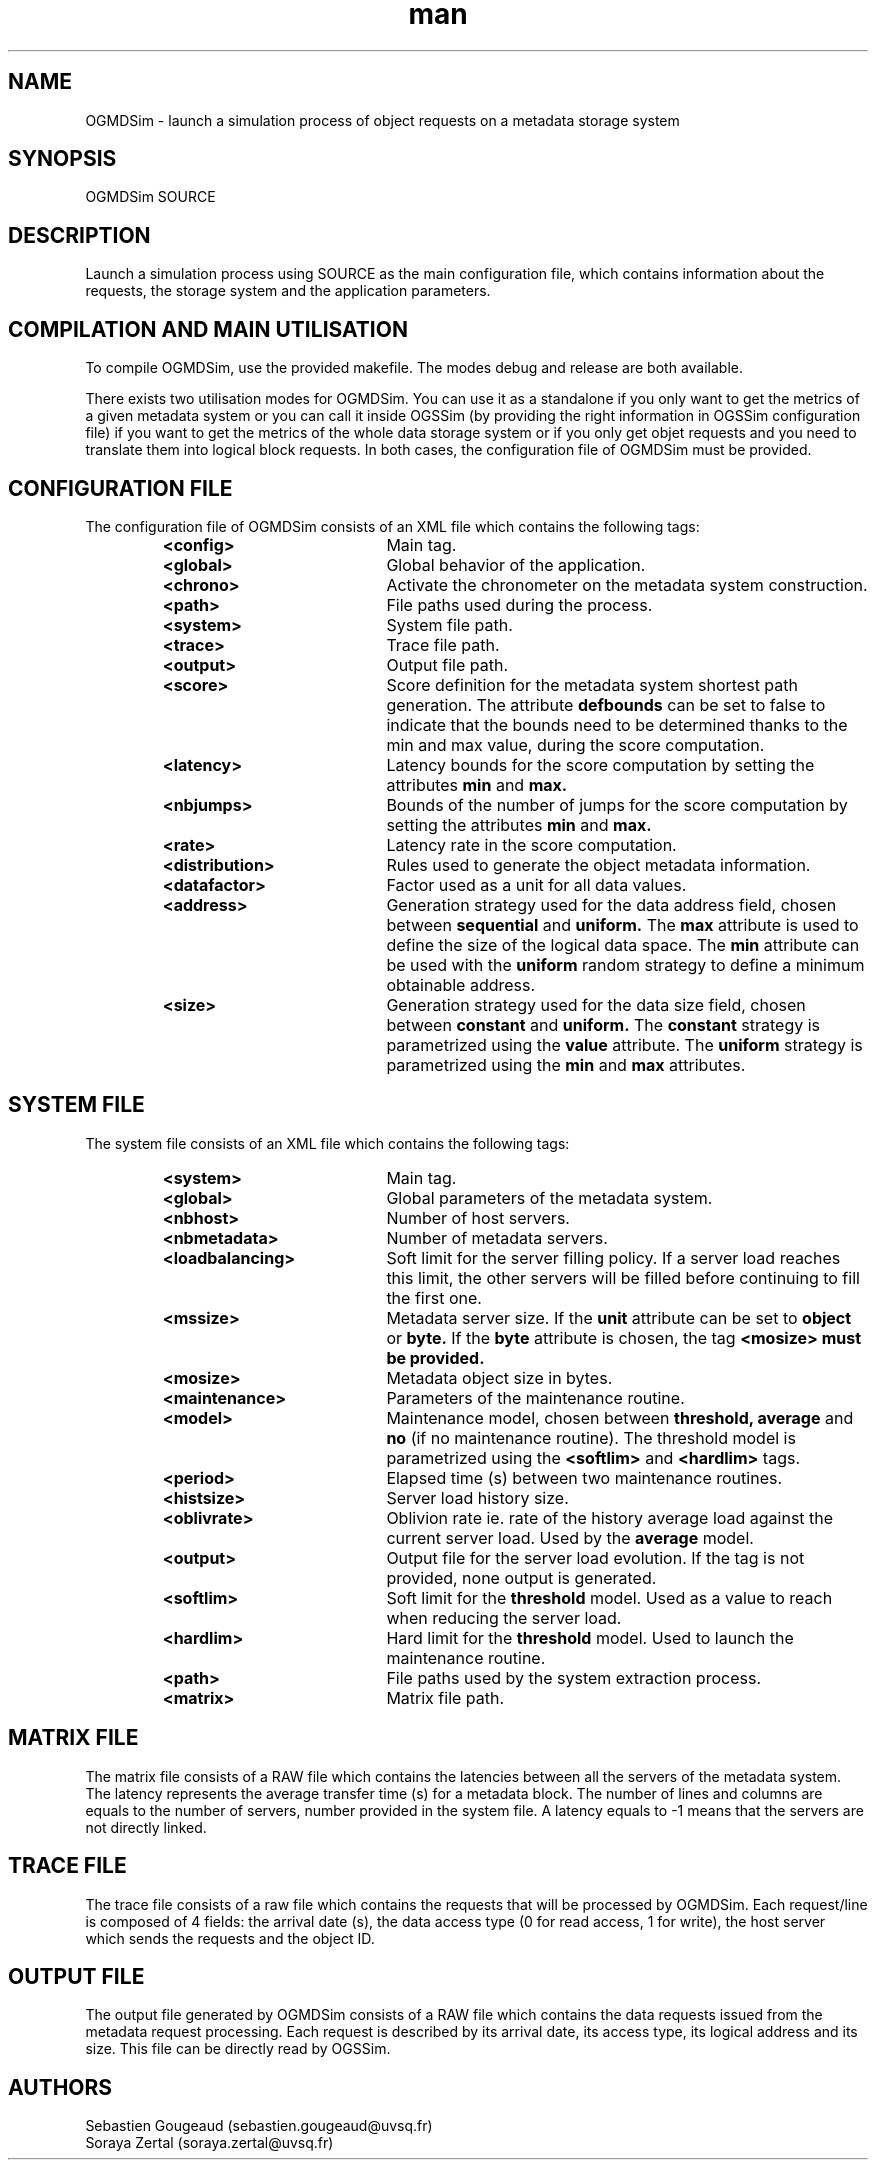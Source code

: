 .TH man 7 "30 Aug 2019" "1.0" "OGMDSim man page"
.SH NAME
OGMDSim \- launch a simulation process of object requests on a metadata storage system
.SH SYNOPSIS
OGMDSim SOURCE
.SH DESCRIPTION
Launch a simulation process using SOURCE as the main configuration file, which contains information about the requests, the storage system and the application parameters.
.SH COMPILATION AND MAIN UTILISATION
To compile OGMDSim, use the provided makefile. The modes debug and release are both available.
.PP
There exists two utilisation modes for OGMDSim. You can use it as a standalone if you only want to get the metrics of a given metadata system or you can call it inside OGSSim (by providing the right information in OGSSim configuration file) if you want to get the metrics of the whole data storage system or if you only get objet requests and you need to translate them into logical block requests. In both cases, the configuration file of OGMDSim must be provided.
.SH CONFIGURATION FILE
The configuration file of OGMDSim consists of an XML file which contains the following tags:
.RS
.TP 20
.B <config>
Main tag.
.PD 0
.RS 2
.TP 18
.B <global>
Global behavior of the application.
.RS 2
.TP 16
.B <chrono>
Activate the chronometer on the metadata system construction.
.RE
.TP
.B <path>
File paths used during the process.
.RS 2
.TP 16
.B <system>
System file path.
.TP
.B <trace>
Trace file path.
.TP
.B <output>
Output file path.
.RE
.TP
.B <score>
Score definition for the metadata system shortest path generation. The attribute
.B defbounds
can be set to false to indicate that the bounds need to be determined thanks to the min and max value, during the score computation.
.RS 2
.TP 16
.B <latency>
Latency bounds for the score computation by setting the attributes
.B min
and
.B max.
.TP
.B <nbjumps>
Bounds of the number of jumps for the score computation by setting the attributes
.B min
and
.B max.
.TP
.B <rate>
Latency rate in the score computation.
.RE
.TP
.B <distribution>
Rules used to generate the object metadata information.
.RS 2
.TP 16
.B <datafactor>
Factor used as a unit for all data values.
.TP
.B <address>
Generation strategy used for the data address field, chosen between
.B sequential
and
.B uniform.
The
.B max
attribute is used to define the size of the logical data space. The
.B min
attribute can be used with the
.B uniform
random strategy to define a minimum obtainable address.
.TP
.B <size>
Generation strategy used for the data size field, chosen between
.B constant
and
.B uniform.
The
.B constant
strategy is parametrized using the
.B value
attribute. The
.B uniform
strategy is parametrized using the
.B min
and
.B max
attributes.
.RE
.RE
.PD
.SH SYSTEM FILE
The system file consists of an XML file which contains the following tags:
.RS
.TP 20
.B <system>
Main tag.
.PD 0
.RS 2
.TP 18
.B <global>
Global parameters of the metadata system.
.RS 2
.TP 16
.B <nbhost>
Number of host servers.
.TP
.B <nbmetadata>
Number of metadata servers.
.TP
.B <loadbalancing>
Soft limit for the server filling policy. If a server load reaches this limit, the other servers will be filled before continuing to fill the first one.
.TP
.B <mssize>
Metadata server size. If the
.B unit
attribute can be set to
.B object
or
.B byte.
If the
.B byte
attribute is chosen, the tag
.B <mosize> must be provided.
.TP
.B <mosize>
Metadata object size in bytes.
.RE
.TP
.B <maintenance>
Parameters of the maintenance routine.
.RS 2
.TP 16
.B <model>
Maintenance model, chosen between
.B threshold, average
and
.B no
(if no maintenance routine).
The threshold model is parametrized using the
.B <softlim>
and
.B <hardlim>
tags.
.TP
.B <period>
Elapsed time (s) between two maintenance routines.
.TP
.B <histsize>
Server load history size.
.TP
.B <oblivrate>
Oblivion rate ie. rate of the history average load against the current server load. Used by the
.B average
model.
.TP
.B <output>
Output file for the server load evolution. If the tag is not provided, none output is generated.
.TP
.B <softlim>
Soft limit for the
.B threshold
model. Used as a value to reach when reducing the server load.
.TP
.B <hardlim>
Hard limit for the
.B threshold
model. Used to launch the maintenance routine.
.RE
.TP
.B <path>
File paths used by the system extraction process.
.RS 2
.TP 16
.B <matrix>
Matrix file path.
.RE
.RE
.RE
.PD
.SH MATRIX FILE
The matrix file consists of a RAW file which contains the latencies between all the servers of the metadata system. The latency represents the average transfer time (s) for a metadata block. The number of lines and columns are equals to the number of servers, number provided in the system file. A latency equals to -1 means that the servers are not directly linked.
.SH TRACE FILE
The trace file consists of a raw file which contains the requests that will be processed by OGMDSim. Each request/line is composed of 4 fields: the arrival date (s), the data access type (0 for read access, 1 for write), the host server which sends the requests and the object ID.
.SH OUTPUT FILE
The output file generated by OGMDSim consists of a RAW file which contains the data requests issued from the metadata request processing. Each request is described by its arrival date, its access type, its logical address and its size. This file can be directly read by OGSSim. 
.SH AUTHORS
Sebastien Gougeaud (sebastien.gougeaud@uvsq.fr)
.br
Soraya Zertal (soraya.zertal@uvsq.fr)
